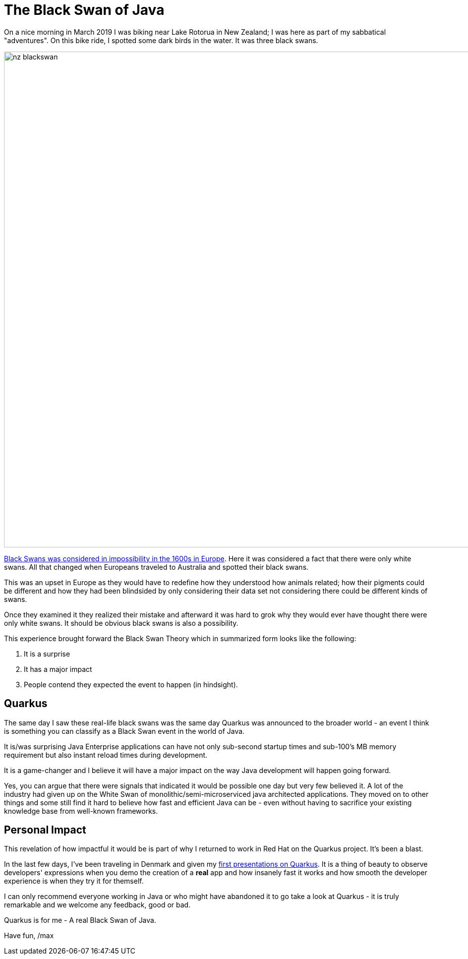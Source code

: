 = The Black Swan of Java
:page-layout: post
:page-background: /images/nz-blackswan.png

On a nice morning in March 2019 I was biking near Lake Rotorua in New Zealand; I was here as part of my sabbatical "adventures". On this bike ride, I spotted some dark birds in the water. It was three black swans.

image:/images/nz-blackswan.png[width="1000"]

https://en.wikipedia.org/wiki/Black_swan_theory[Black Swans was considered in impossibility in the 1600s in Europe]. Here it was considered a fact that there were only white swans. All that changed when Europeans traveled to Australia and spotted their black swans.

This was an upset in Europe as they would have to redefine how they understood how animals related; how their pigments could be different and how they had been blindsided by only considering their data set not considering there could be different kinds of swans.

Once they examined it they realized their mistake and afterward it was hard to grok why they would ever have thought there were only white swans. It should be obvious black swans is also a possibility.

This experience brought forward the Black Swan Theory which in summarized form looks like the following:

  1. It is a surprise
  2. It has a major impact
  3. People contend they expected the event to happen (in hindsight).

== Quarkus

The same day I saw these real-life black swans was the same day Quarkus was announced to the broader world - an event I think is something you can classify as a Black Swan event in the world of Java.

It is/was surprising Java Enterprise applications can have not only sub-second startup times and sub-100's MB memory requirement but also instant reload times during development.

It is a game-changer and I believe it will have a major impact on the way Java development will happen going forward.

Yes, you can argue that there were signals that indicated it would be possible one day but very few believed it. A lot of the industry had given up on the White Swan of monolithic/semi-microserviced java architected applications. They moved on to other things and some still find it hard to believe how fast and efficient Java can be - even without having to sacrifice your existing knowledge base from well-known frameworks.

== Personal Impact
This revelation of how impactful it would be is part of why I returned to work in Red Hat on the Quarkus project. It's been a blast.

In the last few days, I've been traveling in Denmark and given my https://www.slideshare.net/maxandersen/quarkus-denmark-2019[first presentations on Quarkus]. It is a thing of beauty to observe developers' expressions when you demo the creation of a *real* app and how insanely fast it works and how smooth the developer experience is when they try it for themself.

I can only recommend everyone working in Java or who might have abandoned it to go take a look at Quarkus - it is truly remarkable and we welcome any feedback, good or bad.

Quarkus is for me - A real Black Swan of Java.

Have fun,
/max

